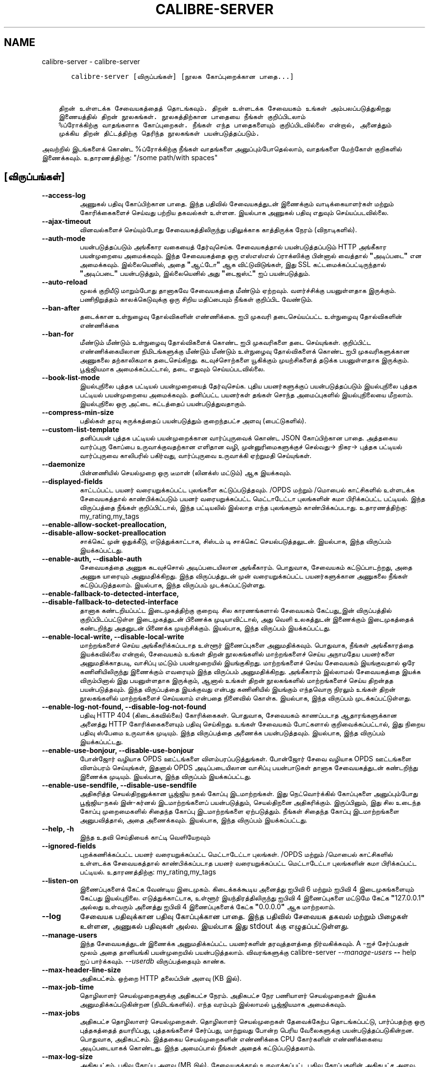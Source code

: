 .\" Man page generated from reStructuredText.
.
.
.nr rst2man-indent-level 0
.
.de1 rstReportMargin
\\$1 \\n[an-margin]
level \\n[rst2man-indent-level]
level margin: \\n[rst2man-indent\\n[rst2man-indent-level]]
-
\\n[rst2man-indent0]
\\n[rst2man-indent1]
\\n[rst2man-indent2]
..
.de1 INDENT
.\" .rstReportMargin pre:
. RS \\$1
. nr rst2man-indent\\n[rst2man-indent-level] \\n[an-margin]
. nr rst2man-indent-level +1
.\" .rstReportMargin post:
..
.de UNINDENT
. RE
.\" indent \\n[an-margin]
.\" old: \\n[rst2man-indent\\n[rst2man-indent-level]]
.nr rst2man-indent-level -1
.\" new: \\n[rst2man-indent\\n[rst2man-indent-level]]
.in \\n[rst2man-indent\\n[rst2man-indent-level]]u
..
.TH "CALIBRE-SERVER" "1" "ஏப்ரல் 19, 2024" "7.9.0" "calibre"
.SH NAME
calibre-server \- calibre-server
.INDENT 0.0
.INDENT 3.5
.sp
.nf
.ft C
   calibre\-server [விருப்பங்கள்] [நூலக கோப்புறைக்கான பாதை...]


திறன் உள்ளடக்க சேவையகத்தைத் தொடங்கவும். திறன் உள்ளடக்க சேவையகம் உங்கள் அம்பலப்படுத்துகிறது
இணையத்தில் திறன் நூலகங்கள். நூலகத்திற்கான பாதையை நீங்கள் குறிப்பிடலாம்
%ப்ரோக்கிற்கு வாதங்களாக கோப்புறைகள். நீங்கள் எந்த பாதைகளையும் குறிப்பிடவில்லை என்றால், அனைத்தும்
முக்கிய திறன் திட்டத்திற்கு தெரிந்த நூலகங்கள் பயன்படுத்தப்படும்.
.ft P
.fi
.UNINDENT
.UNINDENT
.sp
அவற்றில் இடங்களைக் கொண்ட %ப்ரோக்கிற்கு நீங்கள் வாதங்களை அனுப்பும்போதெல்லாம், வாதங்களை மேற்கோள் குறிகளில் இணைக்கவும். உதாரணத்திற்கு: \(dq/some path/with spaces\(dq
.SH [விருப்பங்கள்]
.INDENT 0.0
.TP
.B \-\-access\-log
அணுகல் பதிவு கோப்பிற்கான பாதை. இந்த பதிவில் சேவையகத்துடன் இணைக்கும் வாடிக்கையாளர்கள் மற்றும் கோரிக்கைகளைச் செய்வது பற்றிய தகவல்கள் உள்ளன. இயல்பாக அணுகல் பதிவு எதுவும் செய்யப்படவில்லை.
.UNINDENT
.INDENT 0.0
.TP
.B \-\-ajax\-timeout
வினவல்களைச் செய்யும்போது சேவையகத்திலிருந்து பதிலுக்காக காத்திருக்க நேரம் (விநாடிகளில்).
.UNINDENT
.INDENT 0.0
.TP
.B \-\-auth\-mode
பயன்படுத்தப்படும் அங்கீகார வகையைத் தேர்வுசெய்க.     சேவையகத்தால் பயன்படுத்தப்படும் HTTP அங்கீகார பயன்முறையை அமைக்கவும். இந்த சேவையகத்தை ஒரு எஸ்எஸ்எல் ப்ராக்ஸிக்கு பின்னால் வைத்தால் \fB\(dq\fPஅடிப்படை\fB\(dq\fP என அமைக்கவும். இல்லையெனில், அதை \fB\(dq\fPஆட்டோ\fB\(dq\fP ஆக விட்டுவிடுங்கள், இது SSL கட்டமைக்கப்பட்டிருந்தால் \fB\(dq\fPஅடிப்படை\fB\(dq\fP பயன்படுத்தும், இல்லையெனில் அது \fB\(dq\fPடைஜஸ்ட்\fB\(dq\fP ஐப் பயன்படுத்தும்.
.UNINDENT
.INDENT 0.0
.TP
.B \-\-auto\-reload
மூலக் குறியீடு மாறும்போது தானாகவே சேவையகத்தை மீண்டும் ஏற்றவும். வளர்ச்சிக்கு பயனுள்ளதாக இருக்கும். பணிநிறுத்தம் காலக்கெடுவுக்கு ஒரு சிறிய மதிப்பையும் நீங்கள் குறிப்பிட வேண்டும்.
.UNINDENT
.INDENT 0.0
.TP
.B \-\-ban\-after
தடைக்கான உள்நுழைவு தோல்விகளின் எண்ணிக்கை.   ஐபி முகவரி தடைசெய்யப்பட்ட உள்நுழைவு தோல்விகளின் எண்ணிக்கை
.UNINDENT
.INDENT 0.0
.TP
.B \-\-ban\-for
மீண்டும் மீண்டும் உள்நுழைவு தோல்விகளைக் கொண்ட ஐபி முகவரிகளை தடை செய்யுங்கள்.        குறிப்பிட்ட எண்ணிக்கையிலான நிமிடங்களுக்கு மீண்டும் மீண்டும் உள்நுழைவு தோல்விகளைக் கொண்ட ஐபி முகவரிகளுக்கான அணுகலை தற்காலிகமாக தடைசெய்கிறது. கடவுச்சொற்களை யூகிக்கும் முயற்சிகளைத் தடுக்க பயனுள்ளதாக இருக்கும். பூஜ்ஜியமாக அமைக்கப்பட்டால், தடை எதுவும் செய்யப்படவில்லை.
.UNINDENT
.INDENT 0.0
.TP
.B \-\-book\-list\-mode
இயல்புநிலை புத்தக பட்டியல் பயன்முறையைத் தேர்வுசெய்க.        புதிய பயனர்களுக்குப் பயன்படுத்தப்படும் இயல்புநிலை புத்தக பட்டியல் பயன்முறையை அமைக்கவும். தனிப்பட்ட பயனர்கள் தங்கள் சொந்த அமைப்புகளில் இயல்புநிலையை மீறலாம். இயல்புநிலை ஒரு அட்டை கட்டத்தைப் பயன்படுத்துவதாகும்.
.UNINDENT
.INDENT 0.0
.TP
.B \-\-compress\-min\-size
பதில்கள் தரவு சுருக்கத்தைப் பயன்படுத்தும் குறைந்தபட்ச அளவு (பைட்டுகளில்).
.UNINDENT
.INDENT 0.0
.TP
.B \-\-custom\-list\-template
தனிப்பயன் புத்தக பட்டியல் பயன்முறைக்கான வார்ப்புருவைக் கொண்ட JSON கோப்பிற்கான பாதை. அத்தகைய வார்ப்புரு கோப்பை உருவாக்குவதற்கான எளிதான வழி, முன்னுரிமைகளுக்குச் செல்வது\-> நிகர\-> புத்தக பட்டியல் வார்ப்புருவை காலிபரில் பகிர்வது, வார்ப்புருவை உருவாக்கி ஏற்றுமதி செய்யுங்கள்.
.UNINDENT
.INDENT 0.0
.TP
.B \-\-daemonize
பின்னணியில் செயல்முறை ஒரு டீமான் (லினக்ஸ் மட்டும்) ஆக இயக்கவும்.
.UNINDENT
.INDENT 0.0
.TP
.B \-\-displayed\-fields
காட்டப்பட்ட பயனர் வரையறுக்கப்பட்ட புலங்களை கட்டுப்படுத்தவும்.       /OPDS மற்றும் /மொபைல் காட்சிகளில் உள்ளடக்க சேவையகத்தால் காண்பிக்கப்படும் பயனர் வரையறுக்கப்பட்ட மெட்டாடேட்டா புலங்களின் கமா பிரிக்கப்பட்ட பட்டியல். இந்த விருப்பத்தை நீங்கள் குறிப்பிட்டால், இந்த பட்டியலில் இல்லாத எந்த புலங்களும் காண்பிக்கப்படாது. உதாரணத்திற்கு: my_rating,my_tags
.UNINDENT
.INDENT 0.0
.TP
.B \-\-enable\-allow\-socket\-preallocation, \-\-disable\-allow\-socket\-preallocation
சாக்கெட் முன் ஒதுக்கீடு, எடுத்துக்காட்டாக, சிஸ்டம் டி சாக்கெட் செயல்படுத்தலுடன். இயல்பாக, இந்த விருப்பம் இயக்கப்பட்டது.
.UNINDENT
.INDENT 0.0
.TP
.B \-\-enable\-auth, \-\-disable\-auth
சேவையகத்தை அணுக கடவுச்சொல் அடிப்படையிலான அங்கீகாரம்.        பொதுவாக, சேவையகம் கட்டுப்பாடற்றது, அதை அணுக யாரையும் அனுமதிக்கிறது. இந்த விருப்பத்துடன் முன் வரையறுக்கப்பட்ட பயனர்களுக்கான அணுகலை நீங்கள் கட்டுப்படுத்தலாம். இயல்பாக, இந்த விருப்பம் முடக்கப்பட்டுள்ளது.
.UNINDENT
.INDENT 0.0
.TP
.B \-\-enable\-fallback\-to\-detected\-interface, \-\-disable\-fallback\-to\-detected\-interface
தானாக கண்டறியப்பட்ட இடைமுகத்திற்கு குறைவு.  சில காரணங்களால் சேவையகம் கேட்பது_இன் விருப்பத்தில் குறிப்பிடப்பட்டுள்ள இடைமுகத்துடன் பிணைக்க முடியாவிட்டால், அது வெளி உலகத்துடன் இணைக்கும் இடைமுகத்தைக் கண்டறிந்து அதனுடன் பிணைக்க முயற்சிக்கும். இயல்பாக, இந்த விருப்பம் இயக்கப்பட்டது.
.UNINDENT
.INDENT 0.0
.TP
.B \-\-enable\-local\-write, \-\-disable\-local\-write
மாற்றங்களைச் செய்ய அங்கீகரிக்கப்படாத உள்ளூர் இணைப்புகளை அனுமதிக்கவும்.      பொதுவாக, நீங்கள் அங்கீகாரத்தை இயக்கவில்லை என்றால், சேவையகம் உங்கள் திறன் நூலகங்களில் மாற்றங்களைச் செய்ய அநாமதேய பயனர்களை அனுமதிக்காதபடி, வாசிப்பு மட்டும் பயன்முறையில் இயங்குகிறது. மாற்றங்களைச் செய்ய சேவையகம் இயங்குவதால் ஒரே கணினியிலிருந்து இணைக்கும் எவரையும் இந்த விருப்பம் அனுமதிக்கிறது. அங்கீகாரம் இல்லாமல் சேவையகத்தை இயக்க விரும்பினால் இது பயனுள்ளதாக இருக்கும், ஆனால் உங்கள் திறன் நூலகங்களில் மாற்றங்களைச் செய்ய திறன்தத பயன்படுத்தவும். இந்த விருப்பத்தை இயக்குவது என்பது கணினியில் இயங்கும் எந்தவொரு நிரலும் உங்கள் திறன் நூலகங்களில் மாற்றங்களைச் செய்யலாம் என்பதை நினைவில் கொள்க. இயல்பாக, இந்த விருப்பம் முடக்கப்பட்டுள்ளது.
.UNINDENT
.INDENT 0.0
.TP
.B \-\-enable\-log\-not\-found, \-\-disable\-log\-not\-found
பதிவு HTTP 404 (கிடைக்கவில்லை) கோரிக்கைகள்.         பொதுவாக, சேவையகம் காணப்படாத ஆதாரங்களுக்கான அனைத்து HTTP கோரிக்கைகளையும் பதிவு செய்கிறது. உங்கள் சேவையகம் போட்களால் குறிவைக்கப்பட்டால், இது நிறைய பதிவு ஸ்பேமை உருவாக்க முடியும். இந்த விருப்பத்தை அணைக்க பயன்படுத்தவும். இயல்பாக, இந்த விருப்பம் இயக்கப்பட்டது.
.UNINDENT
.INDENT 0.0
.TP
.B \-\-enable\-use\-bonjour, \-\-disable\-use\-bonjour
போன்ஜோர் வழியாக OPDS ஊட்டங்களை விளம்பரப்படுத்துங்கள்.       போன்ஜோர் சேவை வழியாக OPDS ஊட்டங்களை விளம்பரம் செய்யுங்கள், இதனால் OPDS அடிப்படையிலான வாசிப்பு பயன்பாடுகள் தானாக சேவையகத்துடன் கண்டறிந்து இணைக்க முடியும். இயல்பாக, இந்த விருப்பம் இயக்கப்பட்டது.
.UNINDENT
.INDENT 0.0
.TP
.B \-\-enable\-use\-sendfile, \-\-disable\-use\-sendfile
அதிகரித்த செயல்திறனுக்கான பூஜ்ஜிய நகல் கோப்பு இடமாற்றங்கள்.         இது நெட்வொர்க்கில் கோப்புகளை அனுப்பும்போது பூஜ்ஜிய\-நகல் இன்\-கர்னல் இடமாற்றங்களைப் பயன்படுத்தும், செயல்திறனை அதிகரிக்கும். இருப்பினும், இது சில உடைந்த கோப்பு முறைமைகளில் சிதைந்த கோப்பு இடமாற்றங்களை ஏற்படுத்தும். நீங்கள் சிதைந்த கோப்பு இடமாற்றங்களை அனுபவித்தால், அதை அணைக்கவும். இயல்பாக, இந்த விருப்பம் இயக்கப்பட்டது.
.UNINDENT
.INDENT 0.0
.TP
.B \-\-help, \-h
இந்த உதவி செய்தியைக் காட்டி வெளியேறவும்
.UNINDENT
.INDENT 0.0
.TP
.B \-\-ignored\-fields
புறக்கணிக்கப்பட்ட பயனர் வரையறுக்கப்பட்ட மெட்டாடேட்டா புலங்கள்.      /OPDS மற்றும் /மொபைல் காட்சிகளில் உள்ளடக்க சேவையகத்தால் காண்பிக்கப்படாத பயனர் வரையறுக்கப்பட்ட மெட்டாடேட்டா புலங்களின் கமா பிரிக்கப்பட்ட பட்டியல். உதாரணத்திற்கு: my_rating,my_tags
.UNINDENT
.INDENT 0.0
.TP
.B \-\-listen\-on
இணைப்புகளைக் கேட்க வேண்டிய இடைமுகம்.        கிடைக்கக்கூடிய அனைத்து ஐபிவி 6 மற்றும் ஐபிவி 4 இடைமுகங்களையும் கேட்பது இயல்புநிலை. எடுத்துக்காட்டாக, உள்ளூர் இயந்திரத்திலிருந்து ஐபிவி 4 இணைப்புகளை மட்டுமே கேட்க \fB\(dq\fP127.0.0.1\fB\(dq\fP அல்லது உள்வரும் அனைத்து ஐபிவி 4 இணைப்புகளைக் கேட்க \fB\(dq\fP0.0.0.0\fB\(dq\fP ஆக மாற்றலாம்.
.UNINDENT
.INDENT 0.0
.TP
.B \-\-log
சேவையக பதிவுக்கான பதிவு கோப்புக்கான பாதை. இந்த பதிவில் சேவையக தகவல் மற்றும் பிழைகள் உள்ளன, அணுகல் பதிவுகள் அல்ல. இயல்பாக இது stdout க்கு எழுதப்பட்டுள்ளது.
.UNINDENT
.INDENT 0.0
.TP
.B \-\-manage\-users
இந்த சேவையகத்துடன் இணைக்க அனுமதிக்கப்பட்ட பயனர்களின் தரவுத்தளத்தை நிர்வகிக்கவும். A \-ஐச் சேர்ப்பதன் மூலம் அதை தானியங்கி பயன்முறையில் பயன்படுத்தலாம். விவரங்களுக்கு calibre\-server \fI\%\-\-manage\-users\fP \fB\-\-\fP help ஐப் பார்க்கவும். \fI\%\-\-userdb\fP விருப்பத்தையும் காண்க.
.UNINDENT
.INDENT 0.0
.TP
.B \-\-max\-header\-line\-size
அதிகபட்சம். ஒற்றை HTTP தலைப்பின் அளவு (KB இல்).
.UNINDENT
.INDENT 0.0
.TP
.B \-\-max\-job\-time
தொழிலாளர் செயல்முறைகளுக்கு அதிகபட்ச நேரம்.  அதிகபட்ச நேர பணியாளர் செயல்முறைகள் இயக்க அனுமதிக்கப்படுகின்றன (நிமிடங்களில்). எந்த வரம்பும் இல்லாமல் பூஜ்ஜியமாக அமைக்கவும்.
.UNINDENT
.INDENT 0.0
.TP
.B \-\-max\-jobs
அதிகபட்ச தொழிலாளர் செயல்முறைகள்.    தொழிலாளர் செயல்முறைகள் தேவைக்கேற்ப தொடங்கப்பட்டு, பார்ப்பதற்கு ஒரு புத்தகத்தைத் தயாரிப்பது, புத்தகங்களைச் சேர்ப்பது, மாற்றுவது போன்ற பெரிய வேலைகளுக்கு பயன்படுத்தப்படுகின்றன. பொதுவாக, அதிகபட்சம். இத்தகைய செயல்முறைகளின் எண்ணிக்கை CPU கோர்களின் எண்ணிக்கையை அடிப்படையாகக் கொண்டது. இந்த அமைப்பால் நீங்கள் அதைக் கட்டுப்படுத்தலாம்.
.UNINDENT
.INDENT 0.0
.TP
.B \-\-max\-log\-size
அதிகபட்சம். பதிவு கோப்பு அளவு (MB இல்).     சேவையகத்தால் உருவாக்கப்பட்ட பதிவு கோப்புகளின் அதிகபட்ச அளவு. இந்த அளவை விட பதிவு பெரிதாகும்போது, அது தானாகவே சுழலும். பதிவு சுழற்சியை முடக்க பூஜ்ஜியமாக அமைக்கவும்.
.UNINDENT
.INDENT 0.0
.TP
.B \-\-max\-opds\-items
OPDS ஊட்டங்களில் அதிகபட்ச புத்தகங்கள்.      ஒற்றை OPDS கையகப்படுத்தல் ஊட்டத்தில் சேவையகம் திரும்பும் அதிகபட்ச புத்தகங்களின் எண்ணிக்கை.
.UNINDENT
.INDENT 0.0
.TP
.B \-\-max\-opds\-ungrouped\-items
OPDS ஊட்டங்களில் அதிகபட்சமாக குழுவாக உள்ள பொருட்களின் எண்ணிக்கை.    இந்த எண்ணிக்கையிலான உருப்படிகளை விட அதிகமாக இருக்கும்போது முதல் கடிதத்தின் மூலம் ஆசிரியர்/குறிச்சொற்கள் போன்ற வகைகளில் குழு உருப்படிகள். முடக்க பூஜ்ஜியமாக அமைக்கவும்.
.UNINDENT
.INDENT 0.0
.TP
.B \-\-max\-request\-body\-size
அதிகபட்சம். சேவையகத்தில் பதிவேற்றப்பட்ட கோப்புகளுக்கு அனுமதிக்கப்பட்ட அளவு (MB இல்).
.UNINDENT
.INDENT 0.0
.TP
.B \-\-num\-per\-page
ஒரே பக்கத்தில் காண்பிக்க புத்தகங்களின் எண்ணிக்கை.   உலாவியில் ஒரு பக்கத்தில் காட்ட வேண்டிய புத்தகங்களின் எண்ணிக்கை.
.UNINDENT
.INDENT 0.0
.TP
.B \-\-pidfile
குறிப்பிட்ட கோப்பில் செயல்முறை PID ஐ எழுதுங்கள்
.UNINDENT
.INDENT 0.0
.TP
.B \-\-port
இணைப்புகளைக் கேட்க வேண்டிய துறைமுகம்.
.UNINDENT
.INDENT 0.0
.TP
.B \-\-search\-the\-net\-urls
\fB\(dq\fPஇணையத்தைத் தேடுங்கள்\fB\(dq\fP அம்சத்திற்கான URL களைக் கொண்ட JSON கோப்பிற்கான பாதை. அத்தகைய கோப்பை உருவாக்குவதற்கான எளிதான வழி விருப்பங்களுக்குச் செல்வது\-> நிகரத்தைப் பகிர்வது\-> இணையத்தை காலிபரில் தேடுங்கள், URL களை உருவாக்கி அவற்றை ஏற்றுமதி செய்யுங்கள்.
.UNINDENT
.INDENT 0.0
.TP
.B \-\-shutdown\-timeout
சுத்தமான பணிநிறுத்தத்திற்காக காத்திருக்க நொடிகளில் மொத்த நேரம்.
.UNINDENT
.INDENT 0.0
.TP
.B \-\-ssl\-certfile
SSL சான்றிதழ் கோப்பிற்கான பாதை.
.UNINDENT
.INDENT 0.0
.TP
.B \-\-ssl\-keyfile
SSL தனியார் விசை கோப்புக்கான பாதை.
.UNINDENT
.INDENT 0.0
.TP
.B \-\-timeout
ஒரு செயலற்ற இணைப்பு மூடப்பட்ட நேரம் (விநாடிகளில்).
.UNINDENT
.INDENT 0.0
.TP
.B \-\-trusted\-ips
மாற்றங்களைச் செய்ய குறிப்பிட்ட ஐபி முகவரிகளிலிருந்து அங்கீகரிக்கப்படாத இணைப்புகளை அனுமதிக்கவும்.    பொதுவாக, நீங்கள் அங்கீகாரத்தை இயக்கவில்லை என்றால், சேவையகம் உங்கள் திறன் நூலகங்களில் மாற்றங்களைச் செய்ய அநாமதேய பயனர்களை அனுமதிக்காதபடி, வாசிப்பு மட்டும் பயன்முறையில் இயங்குகிறது. இந்த விருப்பம் குறிப்பிட்ட ஐபி முகவரிகளிலிருந்து இணைக்கும் எவரையும் மாற்றங்களைச் செய்ய அனுமதிக்கிறது. முகவரி அல்லது பிணைய விவரக்குறிப்புகளின் கமாவைப் பிரித்த பட்டியலாக இருக்க வேண்டும். அங்கீகாரம் இல்லாமல் சேவையகத்தை இயக்க விரும்பினால் இது பயனுள்ளதாக இருக்கும், ஆனால் உங்கள் திறன் நூலகங்களில் மாற்றங்களைச் செய்ய திறன்தத பயன்படுத்தவும். இந்த விருப்பத்தை இயக்குவது என்பது குறிப்பிட்ட ஐபி முகவரிகளிலிருந்து இணைக்கும் எவரும் உங்கள் திறன் நூலகங்களில் மாற்றங்களைச் செய்யலாம் என்பதை நினைவில் கொள்க.
.UNINDENT
.INDENT 0.0
.TP
.B \-\-url\-prefix
அனைத்து URL களுக்கும் தயாராக இருக்கும் முன்னொட்டு.  தலைகீழ் ப்ராக்ஸிக்கு பின்னால் இந்த சேவையகத்தை இயக்க விரும்பினால் பயனுள்ளதாக இருக்கும். எடுத்துக்காட்டாக, /URL முன்னொட்டாக /திறன்.
.UNINDENT
.INDENT 0.0
.TP
.B \-\-userdb
அங்கீகாரத்திற்கு பயன்படுத்த பயனர் தரவுத்தளத்திற்கான பாதை. தரவுத்தளம் ஒரு SQLITE கோப்பு. அதை உருவாக்க \fI\%\-\-manage\-users\fP ஐப் பயன்படுத்தவும். பயனர்களை நிர்வகிப்பது பற்றி மேலும் படிக்கலாம்: \fI\%https://manual.calibre\-ebook.com/ta/server.html#managing\-user\-accounts\-from\-the\-command\-line\-only\fP
.UNINDENT
.INDENT 0.0
.TP
.B \-\-version
நிரலின் பதிப்பு எண்ணைக் காண்பி வெளியேறவும்
.UNINDENT
.INDENT 0.0
.TP
.B \-\-worker\-count
கோரிக்கைகளை செயலாக்கப் பயன்படுத்தப்படும் தொழிலாளர் நூல்களின் எண்ணிக்கை.
.UNINDENT
.SH AUTHOR
Kovid Goyal
.SH COPYRIGHT
Kovid Goyal
.\" Generated by docutils manpage writer.
.
